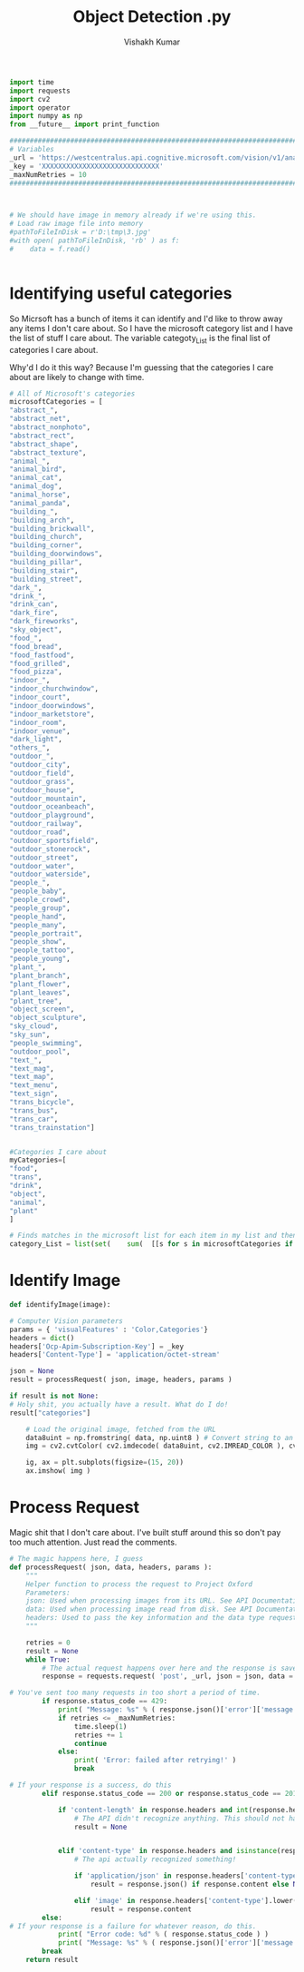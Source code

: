 #+TITLE: Object Detection .py
#+AUTHOR: Vishakh Kumar





#+BEGIN_SRC python :tangle objectDetection.py
import time 
import requests
import cv2
import operator
import numpy as np
from __future__ import print_function

###############################################################################
# Variables                                                                   #
_url = 'https://westcentralus.api.cognitive.microsoft.com/vision/v1/analyses' #
_key = 'XXXXXXXXXXXXXXXXXXXXXXXXXXXXX'                                        #
_maxNumRetries = 10                                                           #
###############################################################################



# We should have image in memory already if we're using this.
# Load raw image file into memory
#pathToFileInDisk = r'D:\tmp\3.jpg'
#with open( pathToFileInDisk, 'rb' ) as f:
#    data = f.read()


#+END_SRC


* Identifying useful categories
So Micrsoft has a bunch of items it can identify and I'd like to throw away any items I don't care about. So I have the microsoft category list and I have the list of stuff I care about.
The variable categoty_List is the final list of categories I care about.

Why'd I do it this way? Because I'm guessing that the categories I care about are likely to change with time.

#+BEGIN_SRC python :tangle objectDetection.py
# All of Microsoft's categories
microsoftCategories = [
"abstract_",
"abstract_net",
"abstract_nonphoto",
"abstract_rect",
"abstract_shape",
"abstract_texture",
"animal_",
"animal_bird",
"animal_cat",
"animal_dog",
"animal_horse",
"animal_panda",
"building_",
"building_arch",
"building_brickwall",
"building_church",
"building_corner",
"building_doorwindows",
"building_pillar",
"building_stair",
"building_street",
"dark_",
"drink_",
"drink_can",
"dark_fire",
"dark_fireworks",
"sky_object",
"food_",
"food_bread",
"food_fastfood",
"food_grilled",
"food_pizza",
"indoor_",
"indoor_churchwindow",
"indoor_court",
"indoor_doorwindows",
"indoor_marketstore",
"indoor_room",
"indoor_venue",
"dark_light",
"others_",
"outdoor_",
"outdoor_city",
"outdoor_field",
"outdoor_grass",
"outdoor_house",
"outdoor_mountain",
"outdoor_oceanbeach",
"outdoor_playground",
"outdoor_railway",
"outdoor_road",
"outdoor_sportsfield",
"outdoor_stonerock",
"outdoor_street",
"outdoor_water",
"outdoor_waterside",
"people_",
"people_baby",
"people_crowd",
"people_group",
"people_hand",
"people_many",
"people_portrait",
"people_show",
"people_tattoo",
"people_young",
"plant_",
"plant_branch",
"plant_flower",
"plant_leaves",
"plant_tree",
"object_screen",
"object_sculpture",
"sky_cloud",
"sky_sun",
"people_swimming",
"outdoor_pool",
"text_",
"text_mag",
"text_map",
"text_menu",
"text_sign",
"trans_bicycle",
"trans_bus",
"trans_car",
"trans_trainstation"]


#Categories I care about
myCategories=[
"food",
"trans",
"drink",
"object",
"animal",
"plant"
]

# Finds matches in the microsoft list for each item in my list and then flattens the list and then removes duplicates by changing into a set and then back into a list.
category_List = list(set(    sum(  [[s for s in microsoftCategories if x in s] for x in myCategories]   , [])            )) 
#+END_SRC











* Identify Image
#+BEGIN_SRC python :tangle objectDetection.py
def identifyImage(image):
    
# Computer Vision parameters
params = { 'visualFeatures' : 'Color,Categories'} 
headers = dict()
headers['Ocp-Apim-Subscription-Key'] = _key
headers['Content-Type'] = 'application/octet-stream'

json = None
result = processRequest( json, image, headers, params )

if result is not None:
# Holy shit, you actually have a result. What do I do!
result["categories"]

    # Load the original image, fetched from the URL
    data8uint = np.fromstring( data, np.uint8 ) # Convert string to an unsigned int array
    img = cv2.cvtColor( cv2.imdecode( data8uint, cv2.IMREAD_COLOR ), cv2.COLOR_BGR2RGB )

    ig, ax = plt.subplots(figsize=(15, 20))
    ax.imshow( img )
#+END_SRC


* Process Request

Magic shit that I don't care about. I've built stuff around this so don't pay too much attention. Just read the comments.
#+BEGIN_SRC python :tangle objectDetection.py
# The magic happens here, I guess
def processRequest( json, data, headers, params ):
    """
    Helper function to process the request to Project Oxford
    Parameters:
    json: Used when processing images from its URL. See API Documentation
    data: Used when processing image read from disk. See API Documentation
    headers: Used to pass the key information and the data type request
    """

    retries = 0
    result = None
    while True:
        # The actual request happens over here and the response is saved.
        response = requests.request( 'post', _url, json = json, data = data, headers = headers, params = params )

# You've sent too many requests in too short a period of time.
        if response.status_code == 429: 
            print( "Message: %s" % ( response.json()['error']['message'] ) )
            if retries <= _maxNumRetries: 
                time.sleep(1) 
                retries += 1
                continue
            else: 
                print( 'Error: failed after retrying!' )
                break

# If your response is a success, do this
        elif response.status_code == 200 or response.status_code == 201:

            if 'content-length' in response.headers and int(response.headers['content-length']) == 0: 
                # The API didn't recognize anything. This should not happen.
                result = None 


            elif 'content-type' in response.headers and isinstance(response.headers['content-type'], str): 
                # The api actually recognized something!

                if 'application/json' in response.headers['content-type'].lower(): 
                    result = response.json() if response.content else None 

                elif 'image' in response.headers['content-type'].lower(): 
                    result = response.content
        else:
# If your response is a failure for whatever reason, do this.
            print( "Error code: %d" % ( response.status_code ) )
            print( "Message: %s" % ( response.json()['error']['message'] ) )
        break
    return result







#+END_SRC
